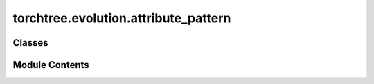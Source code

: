 torchtree.evolution.attribute_pattern
=====================================

.. py:module:: torchtree.evolution.attribute_pattern


Classes
-------

.. autoapisummary::

   torchtree.evolution.attribute_pattern.AttributePattern


Module Contents
---------------

.. py:class:: AttributePattern(id_: Optional[str], taxa: torchtree.evolution.taxa.Taxa, data_type: torchtree.evolution.datatype.DataType, attribute: str)

   Bases: :py:obj:`torchtree.core.model.Model`


   Parametric model.

   A Model can contain parameters and models and can monitor any
   changes. A Model is the building block of more complex models. This
   class is abstract.


   .. py:method:: compute_tips_states()


   .. py:method:: compute_tips_partials(use_ambiguities=False)


   .. py:method:: handle_model_changed(model, obj, index)


   .. py:method:: handle_parameter_changed(variable, index, event)


   .. py:method:: cuda(device: Optional[Union[int, torch.device]] = None) -> None

      Move tensors to CUDA using torch.cuda.



   .. py:method:: cpu() -> None

      Move tensors to CPU memory using ~torch.cpu.



   .. py:method:: from_json(data, dic)
      :classmethod:


      Abstract method to create object from a dictionary.

      :param dict[str, Any] data: dictionary representation of a torchtree object.
      :param dict[str, Any] dic: dictionary containing other torchtree objects keyed
          by their ID.
      :return: torchtree object.
      :rtype: Any



